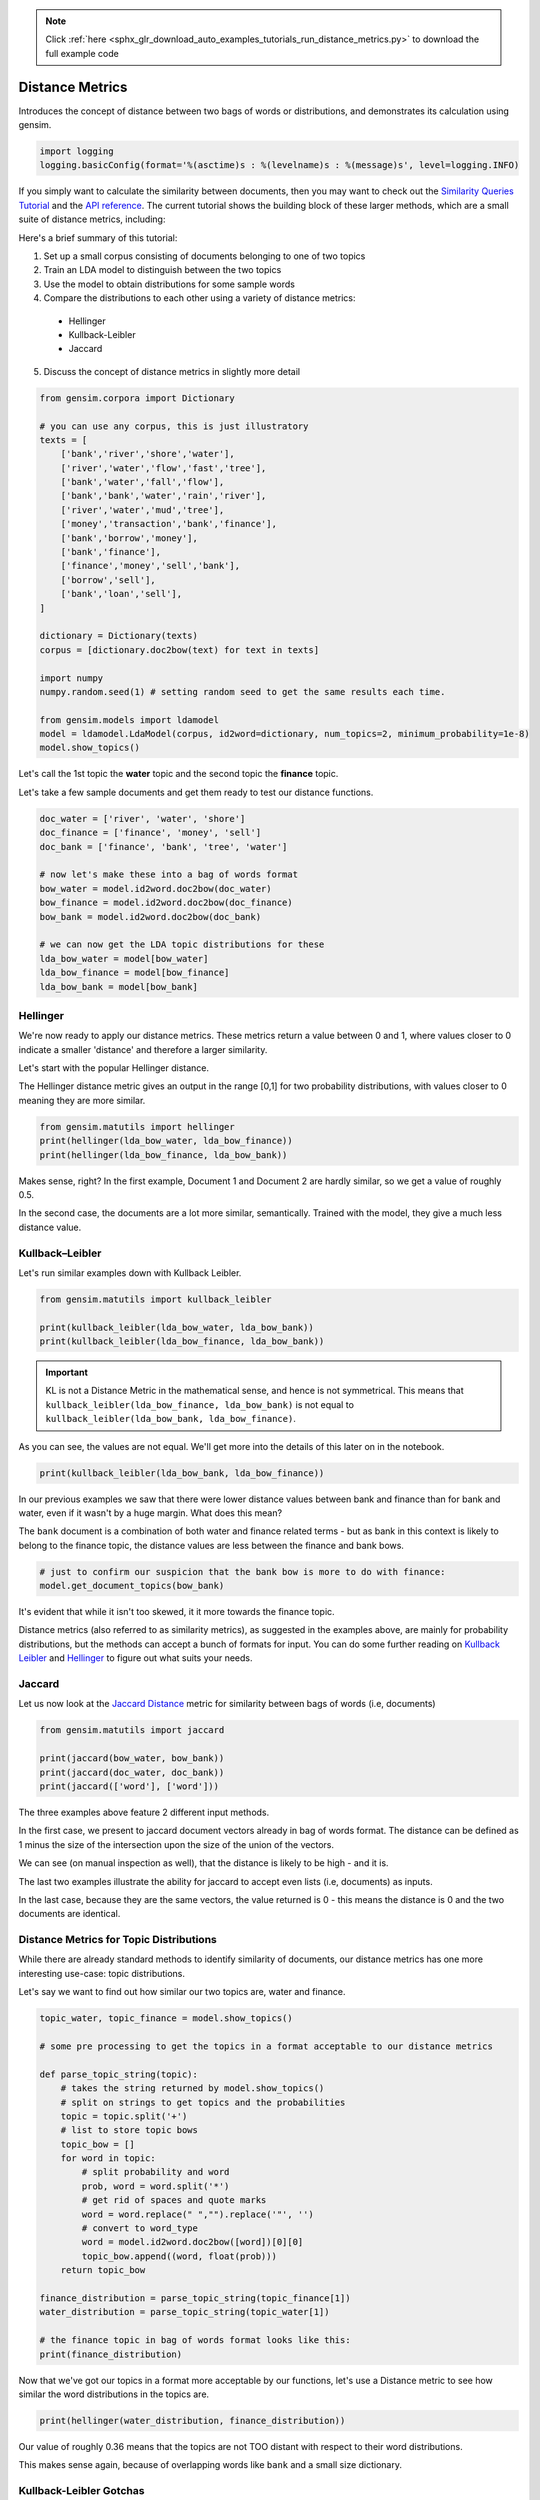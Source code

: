 .. note::
    :class: sphx-glr-download-link-note

    Click :ref:`here <sphx_glr_download_auto_examples_tutorials_run_distance_metrics.py>` to download the full example code
.. rst-class:: sphx-glr-example-title

.. _sphx_glr_auto_examples_tutorials_run_distance_metrics.py:


Distance Metrics
================

Introduces the concept of distance between two bags of words or distributions, and demonstrates its calculation using gensim.

.. code-block:: default


    import logging
    logging.basicConfig(format='%(asctime)s : %(levelname)s : %(message)s', level=logging.INFO)







If you simply want to calculate the similarity between documents, then you
may want to check out the `Similarity Queries Tutorial
<https://radimrehurek.com/gensim/tut3.html>`_ and the `API reference
<https://radimrehurek.com/gensim/similarities/docsim.html>`_. The current
tutorial shows the building block of these larger methods, which are a small
suite of distance metrics, including:

Here's a brief summary of this tutorial:

1. Set up a small corpus consisting of documents belonging to one of two topics
2. Train an LDA model to distinguish between the two topics
3. Use the model to obtain distributions for some sample words
4. Compare the distributions to each other using a variety of distance metrics:

  * Hellinger
  * Kullback-Leibler
  * Jaccard

5. Discuss the concept of distance metrics in slightly more detail



.. code-block:: default

    from gensim.corpora import Dictionary

    # you can use any corpus, this is just illustratory
    texts = [
        ['bank','river','shore','water'],
        ['river','water','flow','fast','tree'],
        ['bank','water','fall','flow'],
        ['bank','bank','water','rain','river'],
        ['river','water','mud','tree'],
        ['money','transaction','bank','finance'],
        ['bank','borrow','money'], 
        ['bank','finance'],
        ['finance','money','sell','bank'],
        ['borrow','sell'],
        ['bank','loan','sell'],
    ]

    dictionary = Dictionary(texts)
    corpus = [dictionary.doc2bow(text) for text in texts]

    import numpy
    numpy.random.seed(1) # setting random seed to get the same results each time.

    from gensim.models import ldamodel
    model = ldamodel.LdaModel(corpus, id2word=dictionary, num_topics=2, minimum_probability=1e-8)
    model.show_topics()







Let's call the 1st topic the **water** topic and the second topic the **finance** topic.

Let's take a few sample documents and get them ready to test our distance functions.



.. code-block:: default

    doc_water = ['river', 'water', 'shore']
    doc_finance = ['finance', 'money', 'sell']
    doc_bank = ['finance', 'bank', 'tree', 'water']

    # now let's make these into a bag of words format
    bow_water = model.id2word.doc2bow(doc_water)   
    bow_finance = model.id2word.doc2bow(doc_finance)   
    bow_bank = model.id2word.doc2bow(doc_bank)   

    # we can now get the LDA topic distributions for these
    lda_bow_water = model[bow_water]
    lda_bow_finance = model[bow_finance]
    lda_bow_bank = model[bow_bank]







Hellinger
---------

We're now ready to apply our distance metrics.  These metrics return a value between 0 and 1, where values closer to 0 indicate a smaller 'distance' and therefore a larger similarity.

Let's start with the popular Hellinger distance. 

The Hellinger distance metric gives an output in the range [0,1] for two probability distributions, with values closer to 0 meaning they are more similar.



.. code-block:: default

    from gensim.matutils import hellinger
    print(hellinger(lda_bow_water, lda_bow_finance))
    print(hellinger(lda_bow_finance, lda_bow_bank))





.. rst-class:: sphx-glr-script-out

 Out:

 .. code-block:: none

    0.24622736579004378
    0.0073329423962157055


Makes sense, right? In the first example, Document 1 and Document 2 are hardly similar, so we get a value of roughly 0.5. 

In the second case, the documents are a lot more similar, semantically. Trained with the model, they give a much less distance value.


Kullback–Leibler
----------------

Let's run similar examples down with Kullback Leibler.



.. code-block:: default

    from gensim.matutils import kullback_leibler

    print(kullback_leibler(lda_bow_water, lda_bow_bank))
    print(kullback_leibler(lda_bow_finance, lda_bow_bank))





.. rst-class:: sphx-glr-script-out

 Out:

 .. code-block:: none

    0.22783141
    0.00021458045


.. important::
  KL is not a Distance Metric in the mathematical sense, and hence is not
  symmetrical.  This means that ``kullback_leibler(lda_bow_finance,
  lda_bow_bank)`` is not equal to  ``kullback_leibler(lda_bow_bank,
  lda_bow_finance)``. 

As you can see, the values are not equal. We'll get more into the details of
this later on in the notebook.



.. code-block:: default

    print(kullback_leibler(lda_bow_bank, lda_bow_finance))





.. rst-class:: sphx-glr-script-out

 Out:

 .. code-block:: none

    0.00021560304


In our previous examples we saw that there were lower distance values between
bank and finance than for bank and water, even if it wasn't by a huge margin.
What does this mean?

The ``bank`` document is a combination of both water and finance related
terms - but as bank in this context is likely to belong to the finance topic,
the distance values are less between the finance and bank bows.



.. code-block:: default


    # just to confirm our suspicion that the bank bow is more to do with finance:
    model.get_document_topics(bow_bank)







It's evident that while it isn't too skewed, it it more towards the finance topic.


Distance metrics (also referred to as similarity metrics), as suggested in
the examples above, are mainly for probability distributions, but the methods
can accept a bunch of formats for input. You can do some further reading on
`Kullback Leibler <https://en.wikipedia.org/wiki/Kullback–
Leibler_divergence>`_ and `Hellinger
<https://en.wikipedia.org/wiki/Hellinger_distance>`_ to figure out what suits
your needs.


Jaccard
-------

Let us now look at the `Jaccard Distance
<https://en.wikipedia.org/wiki/Jaccard_index>`_ metric for similarity between
bags of words (i.e, documents)



.. code-block:: default

    from gensim.matutils import jaccard

    print(jaccard(bow_water, bow_bank))
    print(jaccard(doc_water, doc_bank))
    print(jaccard(['word'], ['word']))





.. rst-class:: sphx-glr-script-out

 Out:

 .. code-block:: none

    0.8571428571428572
    0.8333333333333334
    0.0


The three examples above feature 2 different input methods. 

In the first case, we present to jaccard document vectors already in bag of
words format. The distance can be defined as 1 minus the size of the
intersection upon the size of the union of the vectors. 

We can see (on manual inspection as well), that the distance is likely to be
high - and it is. 

The last two examples illustrate the ability for jaccard to accept even lists
(i.e, documents) as inputs.

In the last case, because they are the same vectors, the value returned is 0
- this means the distance is 0 and the two documents are identical. 


Distance Metrics for Topic Distributions
----------------------------------------

While there are already standard methods to identify similarity of documents,
our distance metrics has one more interesting use-case: topic distributions. 

Let's say we want to find out how similar our two topics are, water and finance.



.. code-block:: default

    topic_water, topic_finance = model.show_topics()

    # some pre processing to get the topics in a format acceptable to our distance metrics

    def parse_topic_string(topic):
        # takes the string returned by model.show_topics()
        # split on strings to get topics and the probabilities
        topic = topic.split('+')
        # list to store topic bows
        topic_bow = []
        for word in topic:
            # split probability and word
            prob, word = word.split('*')
            # get rid of spaces and quote marks
            word = word.replace(" ","").replace('"', '')
            # convert to word_type
            word = model.id2word.doc2bow([word])[0][0]
            topic_bow.append((word, float(prob)))
        return topic_bow

    finance_distribution = parse_topic_string(topic_finance[1])
    water_distribution = parse_topic_string(topic_water[1])

    # the finance topic in bag of words format looks like this:
    print(finance_distribution)





.. rst-class:: sphx-glr-script-out

 Out:

 .. code-block:: none

    [(0, 0.142), (3, 0.116), (1, 0.09), (11, 0.084), (10, 0.081), (5, 0.064), (12, 0.055), (6, 0.055), (7, 0.053), (9, 0.05)]


Now that we've got our topics in a format more acceptable by our functions,
let's use a Distance metric to see how similar the word distributions in the
topics are.



.. code-block:: default

    print(hellinger(water_distribution, finance_distribution))





.. rst-class:: sphx-glr-script-out

 Out:

 .. code-block:: none

    0.42898539619904935


Our value of roughly 0.36 means that the topics are not TOO distant with
respect to their word distributions.

This makes sense again, because of overlapping words like ``bank`` and a
small size dictionary.


Kullback-Leibler Gotchas
------------------------

In our previous example we didn't use Kullback Leibler to test for similarity
for a reason - KL is not a Distance 'Metric' in the technical sense (you can
see what a metric is `here
<https://en.wikipedia.org/wiki/Metric_(mathematics>`_\ ). The nature of it,
mathematically also means we must be a little careful before using it,
because since it involves the log function, a zero can mess things up. For
example:



.. code-block:: default


    # 16 here is the number of features the probability distribution draws from
    print(kullback_leibler(water_distribution, finance_distribution, 16))





.. rst-class:: sphx-glr-script-out

 Out:

 .. code-block:: none

    inf


That wasn't very helpful, right? This just means that we have to be a bit
careful about our inputs. Our old example didn't work out because they were
some missing values for some words (because ``show_topics()`` only returned
the top 10 topics). 

This can be remedied, though.



.. code-block:: default


    # return ALL the words in the dictionary for the topic-word distribution.
    topic_water, topic_finance = model.show_topics(num_words=len(model.id2word))

    # do our bag of words transformation again
    finance_distribution = parse_topic_string(topic_finance[1])
    water_distribution = parse_topic_string(topic_water[1])

    # and voila!
    print(kullback_leibler(water_distribution, finance_distribution))





.. rst-class:: sphx-glr-script-out

 Out:

 .. code-block:: none

    0.087688535


You may notice that the distance for this is quite less, indicating a high
similarity. This may be a bit off because of the small size of the corpus,
where all topics are likely to contain a decent overlap of word
probabilities. You will likely get a better value for a bigger corpus.

So, just remember, if you intend to use KL as a metric to measure similarity
or distance between two distributions, avoid zeros by returning the ENTIRE
distribution. Since it's unlikely any probability distribution will ever have
absolute zeros for any feature/word, returning all the values like we did
will make you good to go.


What are Distance Metrics?
--------------------------

Having seen the practical usages of these measures (i.e, to find similarity),
let's learn a little about what exactly Distance Measures and Metrics are. 

I mentioned in the previous section that KL was not a distance metric. There
are 4 conditons for for a distance measure to be a metric:

1. d(x,y) >= 0
2. d(x,y) = 0 <=> x = y
3. d(x,y) = d(y,x)
4. d(x,z) <= d(x,y) + d(y,z)

That is: it must be non-negative; if x and y are the same, distance must be
zero; it must be symmetric; and it must obey the triangle inequality law. 

Simple enough, right? 

Let's test these out for our measures.



.. code-block:: default


    # normal Hellinger
    a = hellinger(water_distribution, finance_distribution)
    b = hellinger(finance_distribution, water_distribution)
    print(a)
    print(b)
    print(a == b)

    # if we pass the same values, it is zero.
    print(hellinger(water_distribution, water_distribution))

    # for triangle inequality let's use LDA document distributions
    print(hellinger(lda_bow_finance, lda_bow_bank))

    # Triangle inequality works too!
    print(hellinger(lda_bow_finance, lda_bow_water) + hellinger(lda_bow_water, lda_bow_bank))





.. rst-class:: sphx-glr-script-out

 Out:

 .. code-block:: none

    0.14950162744749795
    0.14950162744749795
    True
    0.0
    0.0073329423962157055
    0.4852304816311588


So Hellinger is indeed a metric. Let's check out KL. 



.. code-block:: default

    a = kullback_leibler(finance_distribution, water_distribution)
    b = kullback_leibler(water_distribution, finance_distribution)
    print(a)
    print(b)
    print(a == b)





.. rst-class:: sphx-glr-script-out

 Out:

 .. code-block:: none

    0.09273797
    0.087688535
    False


We immediately notice that when we swap the values they aren't equal! One of
the four conditions not fitting is enough for it to not be a metric. 

However, just because it is not a metric, (strictly in the mathematical
sense) does not mean that it is not useful to figure out the distance between
two probability distributions. KL Divergence is widely used for this purpose,
and is probably the most 'famous' distance measure in fields like Information
Theory.

For a nice review of the mathematical differences between Hellinger and KL,
`this
<http://stats.stackexchange.com/questions/130432/differences-between-bhattacharyya-distance-and-kl-divergence>`__
link does a very good job. 


Visualizing Distance Metrics
----------------------------

Let's plot a graph of our toy dataset using the popular `networkx
<https://networkx.github.io/documentation/stable/>`_ library. 

Each node will be a document, where the color of the node will be its topic
according to the LDA model. Edges will connect documents to each other, where
the *weight* of the edge will be inversely proportional to the Jaccard
similarity between two documents. We will also annotate the edges to further
aid visualization: **strong** edges will connect similar documents, and
**weak (dashed)** edges will connect dissimilar documents.

In summary, similar documents will be closer together, different documents
will be further apart.



.. code-block:: default

    import itertools
    import networkx as nx

    def get_most_likely_topic(doc):
        bow = model.id2word.doc2bow(doc)
        topics, probabilities = zip(*model.get_document_topics(bow))
        max_p = max(probabilities)
        topic = topics[probabilities.index(max_p)]
        return topic

    def get_node_color(i):
        return 'skyblue' if get_most_likely_topic(texts[i]) == 0 else 'pink'

    G = nx.Graph()
    for i, _ in enumerate(texts):
        G.add_node(i)
    
    for (i1, i2) in itertools.combinations(range(len(texts)), 2):
        bow1, bow2 = texts[i1], texts[i2]
        distance = jaccard(bow1, bow2)
        G.add_edge(i1, i2, weight=1/distance)
    
    #
    # https://networkx.github.io/documentation/networkx-1.9/examples/drawing/weighted_graph.html
    #
    pos = nx.spring_layout(G)

    threshold = 1.25
    elarge=[(u,v) for (u,v,d) in G.edges(data=True) if d['weight'] > threshold]
    esmall=[(u,v) for (u,v,d) in G.edges(data=True) if d['weight'] <= threshold]

    node_colors = [get_node_color(i) for (i, _) in enumerate(texts)]
    nx.draw_networkx_nodes(G, pos, node_size=700, node_color=node_colors)
    nx.draw_networkx_edges(G,pos,edgelist=elarge, width=2)
    nx.draw_networkx_edges(G,pos,edgelist=esmall, width=2, alpha=0.2, edge_color='b', style='dashed')
    nx.draw_networkx_labels(G, pos, font_size=20, font_family='sans-serif')




.. image:: /auto_examples/tutorials/images/sphx_glr_run_distance_metrics_001.png
    :class: sphx-glr-single-img




We can make several observations from this graph.

First, the graph consists of two connected components (if you ignore the weak edges).
Nodes 0, 1, 2, 3, 4 (which all belong to the water topic) form the first connected component.
The other nodes, which all belong to the finance topic, form the second connected component.

Second, the LDA model didn't do a very good job of classifying our documents into topics.
There were many misclassifications, as you can confirm in the summary below:



.. code-block:: default

    print('id\ttopic\tdoc')
    for i, t in enumerate(texts):
        print('%d\t%d\t%s' % (i, get_most_likely_topic(t), ' '.join(t)))





.. rst-class:: sphx-glr-script-out

 Out:

 .. code-block:: none

    id      topic   doc
    0       0       bank river shore water
    1       0       river water flow fast tree
    2       1       bank water fall flow
    3       0       bank bank water rain river
    4       1       river water mud tree
    5       1       money transaction bank finance
    6       0       bank borrow money
    7       0       bank finance
    8       0       finance money sell bank
    9       0       borrow sell
    10      0       bank loan sell


This is mostly because the corpus used to train the LDA model is so small.
Using a larger corpus should give you much better results, but that is beyond
the scope of this tutorial.

Conclusion
----------

That brings us to the end of this small tutorial.
To recap, here's what we covered:

1. Set up a small corpus consisting of documents belonging to one of two topics
2. Train an LDA model to distinguish between the two topics
3. Use the model to obtain distributions for some sample words
4. Compare the distributions to each other using a variety of distance metrics: Hellinger, Kullback-Leibler, Jaccard
5. Discuss the concept of distance metrics in slightly more detail

The scope for adding new similarity metrics is large, as there exist an even
larger suite of metrics and methods to add to the matutils.py file.
For more details, see `Similarity Measures for Text Document Clustering
<http://www.academia.edu/download/32952068/pg049_Similarity_Measures_for_Text_Document_Clustering.pdf>`_
by A. Huang.


.. rst-class:: sphx-glr-timing

   **Total running time of the script:** ( 0 minutes  10.733 seconds)

**Estimated memory usage:**  9 MB


.. _sphx_glr_download_auto_examples_tutorials_run_distance_metrics.py:


.. only :: html

 .. container:: sphx-glr-footer
    :class: sphx-glr-footer-example



  .. container:: sphx-glr-download

     :download:`Download Python source code: run_distance_metrics.py <run_distance_metrics.py>`



  .. container:: sphx-glr-download

     :download:`Download Jupyter notebook: run_distance_metrics.ipynb <run_distance_metrics.ipynb>`


.. only:: html

 .. rst-class:: sphx-glr-signature

    `Gallery generated by Sphinx-Gallery <https://sphinx-gallery.readthedocs.io>`_
